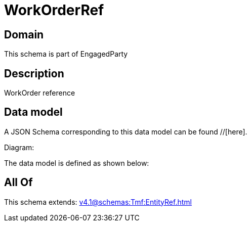 = WorkOrderRef

[#domain]
== Domain

This schema is part of EngagedParty

[#description]
== Description
WorkOrder reference


[#data_model]
== Data model

A JSON Schema corresponding to this data model can be found //[here].

Diagram:


The data model is defined as shown below:


[#all_of]
== All Of

This schema extends: xref:v4.1@schemas:Tmf:EntityRef.adoc[]
